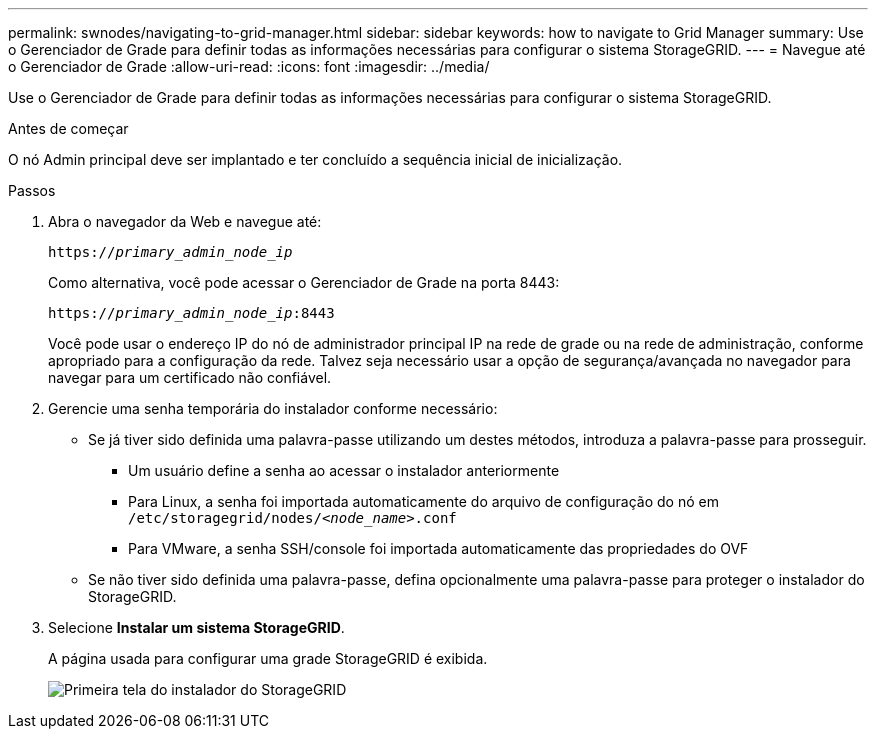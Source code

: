 ---
permalink: swnodes/navigating-to-grid-manager.html 
sidebar: sidebar 
keywords: how to navigate to Grid Manager 
summary: Use o Gerenciador de Grade para definir todas as informações necessárias para configurar o sistema StorageGRID. 
---
= Navegue até o Gerenciador de Grade
:allow-uri-read: 
:icons: font
:imagesdir: ../media/


[role="lead"]
Use o Gerenciador de Grade para definir todas as informações necessárias para configurar o sistema StorageGRID.

.Antes de começar
O nó Admin principal deve ser implantado e ter concluído a sequência inicial de inicialização.

.Passos
. Abra o navegador da Web e navegue até:
+
`https://_primary_admin_node_ip_`

+
Como alternativa, você pode acessar o Gerenciador de Grade na porta 8443:

+
`https://_primary_admin_node_ip_:8443`

+
Você pode usar o endereço IP do nó de administrador principal IP na rede de grade ou na rede de administração, conforme apropriado para a configuração da rede. Talvez seja necessário usar a opção de segurança/avançada no navegador para navegar para um certificado não confiável.

. Gerencie uma senha temporária do instalador conforme necessário:
+
** Se já tiver sido definida uma palavra-passe utilizando um destes métodos, introduza a palavra-passe para prosseguir.
+
*** Um usuário define a senha ao acessar o instalador anteriormente
*** Para Linux, a senha foi importada automaticamente do arquivo de configuração do nó em `/etc/storagegrid/nodes/_<node_name>_.conf`
*** Para VMware, a senha SSH/console foi importada automaticamente das propriedades do OVF


** Se não tiver sido definida uma palavra-passe, defina opcionalmente uma palavra-passe para proteger o instalador do StorageGRID.


. Selecione *Instalar um sistema StorageGRID*.
+
A página usada para configurar uma grade StorageGRID é exibida.

+
image::../media/gmi_installer_first_screen.gif[Primeira tela do instalador do StorageGRID]


